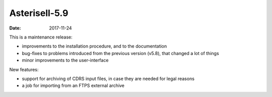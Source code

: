 Asterisell-5.9
--------------
:date: 2017-11-24

This is a maintenance release:

* improvements to the installation procedure, and to the documentation
* bug-fixes to problems introduced from the previous version (v5.8), that changed a lot of things
* minor improvements to the user-interface

New features:

* support for archiving of CDRS input files, in case they are needed for legal reasons
* a job for importing from an FTPS external archive



